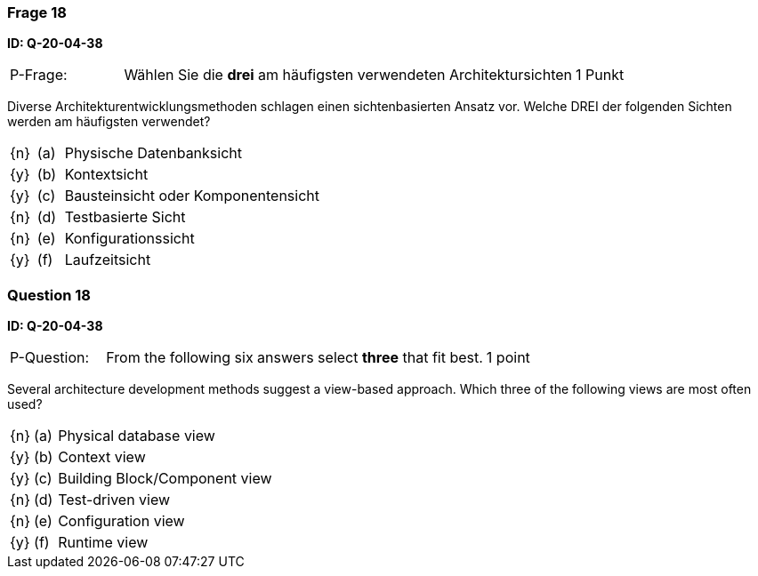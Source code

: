 // tag::DE[]
=== Frage 18
**ID: Q-20-04-38**

[cols="2,8,2", frame=ends, grid=rows]
|===
| P-Frage:
| Wählen Sie die **drei** am häufigsten verwendeten Architektursichten
| 1 Punkt
|===

Diverse Architekturentwicklungsmethoden schlagen einen sichtenbasierten Ansatz vor.
Welche DREI der folgenden Sichten werden am häufigsten verwendet?

[cols="1a,1,10", frame=none, grid=none]
|===

| {n}
| (a)
| Physische Datenbanksicht

| {y}
| (b)
| Kontextsicht

| {y}
| (c)
| Bausteinsicht oder Komponentensicht

| {n}
| (d)
| Testbasierte Sicht

| {n}
| (e)
| Konfigurationssicht

| {y}
| (f)
| Laufzeitsicht
|===

// end::DE[]

// tag::EN[]
=== Question 18
**ID: Q-20-04-38**

[cols="2,8,2", frame=ends, grid=rows]
|===
| P-Question:
| From the following six answers select **three** that fit best.
| 1 point
|===

Several architecture development methods suggest a view-based approach.
Which three of the following views are most often used?

[cols="1a,1,10", frame=none, grid=none]
|===


| {n}
| (a)
| Physical database view

| {y}
| (b)
| Context view

| {y}
| (c)
| Building Block/Component view

| {n}
| (d)
| Test-driven view


| {n}
| (e)
| Configuration view

| {y}
| (f)
| Runtime view

|===

// end::EN[]

// tag::EXPLANATION[]
// end::EXPLANATION[]

